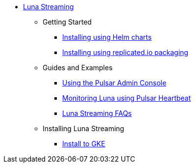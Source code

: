 * xref:index.adoc[Luna Streaming]
** Getting Started
*** xref:quickstart-helm-installs.adoc[Installing using Helm charts]
*** xref:quickstart-server-installs.adoc[Installing using replicated.io packaging]
** Guides and Examples
*** xref:admin-console-tutorial.adoc[Using the Pulsar Admin Console]
*** xref:pulsar-monitor.adoc[Monitoring Luna using Pulsar Heartbeat]
*** xref:faqs.adoc[Luna Streaming FAQs]
** Installing Luna Streaming
*** xref:install-gke.adoc[Install to GKE]
